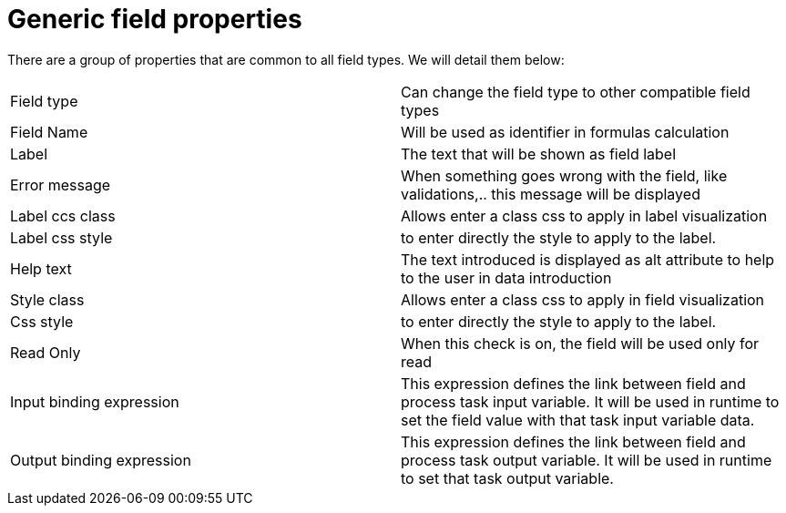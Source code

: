 [[_sect_formmodeler_genericprops]]
= Generic field properties


There are a group of properties that are common to all field types.
We will detail them below: 



[cols="1,1", frame="all"]
|===

|Field type
|Can change the field type to other compatible field types

|Field Name
|Will be used as identifier in formulas calculation

|Label
|The text that will be shown as field label

|Error message
|When something goes wrong with the field, like validations,.. this message will be
              displayed
            

|Label ccs class
|Allows enter a class css to apply in label visualization

|Label css style
|to enter directly the style to apply to the label.

|Help text
|The text introduced is displayed as alt attribute to help to the user in data
              introduction
            

|Style class
|Allows enter a class css to apply in field visualization

|Css style
|to enter directly the style to apply to the label.

|Read Only
|When this check is on, the field will be used only for read

|Input binding expression
|This expression defines the link between field and process task input variable.
              It will be used in runtime to set the field value with that task input variable data.
            

|Output binding expression
|This expression defines the link between field and process task output variable.
              It will be used in runtime to set that task output variable.
            
|===

